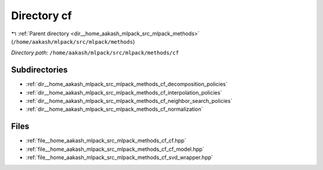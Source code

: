 .. _dir__home_aakash_mlpack_src_mlpack_methods_cf:


Directory cf
============


|exhale_lsh| :ref:`Parent directory <dir__home_aakash_mlpack_src_mlpack_methods>` (``/home/aakash/mlpack/src/mlpack/methods``)

.. |exhale_lsh| unicode:: U+021B0 .. UPWARDS ARROW WITH TIP LEFTWARDS

*Directory path:* ``/home/aakash/mlpack/src/mlpack/methods/cf``

Subdirectories
--------------

- :ref:`dir__home_aakash_mlpack_src_mlpack_methods_cf_decomposition_policies`
- :ref:`dir__home_aakash_mlpack_src_mlpack_methods_cf_interpolation_policies`
- :ref:`dir__home_aakash_mlpack_src_mlpack_methods_cf_neighbor_search_policies`
- :ref:`dir__home_aakash_mlpack_src_mlpack_methods_cf_normalization`


Files
-----

- :ref:`file__home_aakash_mlpack_src_mlpack_methods_cf_cf.hpp`
- :ref:`file__home_aakash_mlpack_src_mlpack_methods_cf_cf_model.hpp`
- :ref:`file__home_aakash_mlpack_src_mlpack_methods_cf_svd_wrapper.hpp`


